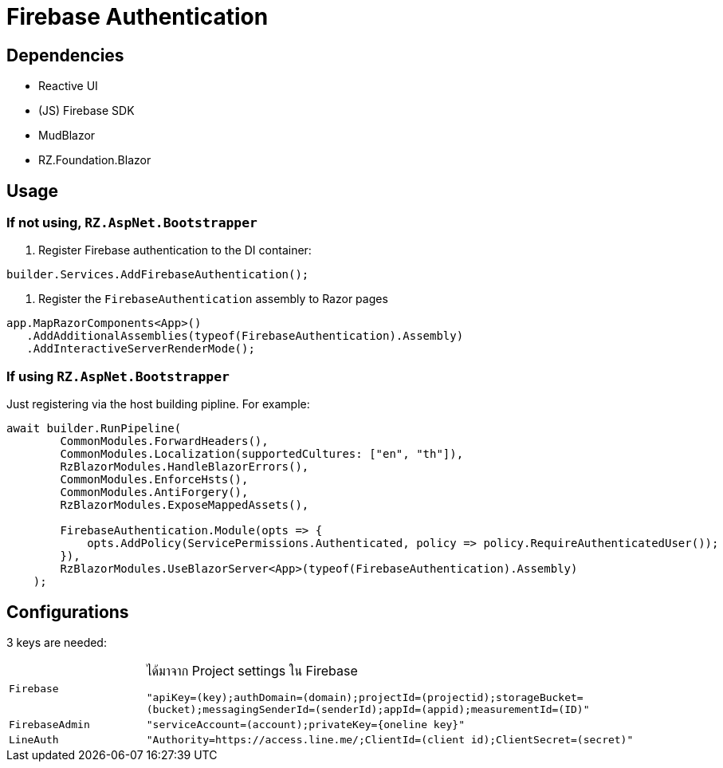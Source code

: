= Firebase Authentication

== Dependencies

* Reactive UI
* (JS) Firebase SDK
* MudBlazor
* RZ.Foundation.Blazor

== Usage

=== If not using, `RZ.AspNet.Bootstrapper`

. Register Firebase authentication to the DI container:
[source,csharp]
----
builder.Services.AddFirebaseAuthentication();
----

. Register the `FirebaseAuthentication` assembly to Razor pages
[source,csharp]
----
app.MapRazorComponents<App>()
   .AddAdditionalAssemblies(typeof(FirebaseAuthentication).Assembly)
   .AddInteractiveServerRenderMode();
----

=== If using `RZ.AspNet.Bootstrapper`

Just registering via the host building pipline. For example:

[source,csharp]
----
await builder.RunPipeline(
        CommonModules.ForwardHeaders(),
        CommonModules.Localization(supportedCultures: ["en", "th"]),
        RzBlazorModules.HandleBlazorErrors(),
        CommonModules.EnforceHsts(),
        CommonModules.AntiForgery(),
        RzBlazorModules.ExposeMappedAssets(),

        FirebaseAuthentication.Module(opts => {
            opts.AddPolicy(ServicePermissions.Authenticated, policy => policy.RequireAuthenticatedUser());
        }),
        RzBlazorModules.UseBlazorServer<App>(typeof(FirebaseAuthentication).Assembly)
    );
----

== Configurations

3 keys are needed:

[cols="1,4"]
|===
| `Firebase`
| ได้มาจาก Project settings ใน Firebase

  `"apiKey=(key);authDomain=(domain);projectId=(projectid);storageBucket=(bucket);messagingSenderId=(senderId);appId=(appid);measurementId=(ID)"`

| `FirebaseAdmin` | `"serviceAccount=(account);privateKey={oneline key}"`
| `LineAuth`      | `"Authority=https://access.line.me/;ClientId=(client id);ClientSecret=(secret)"`
|===